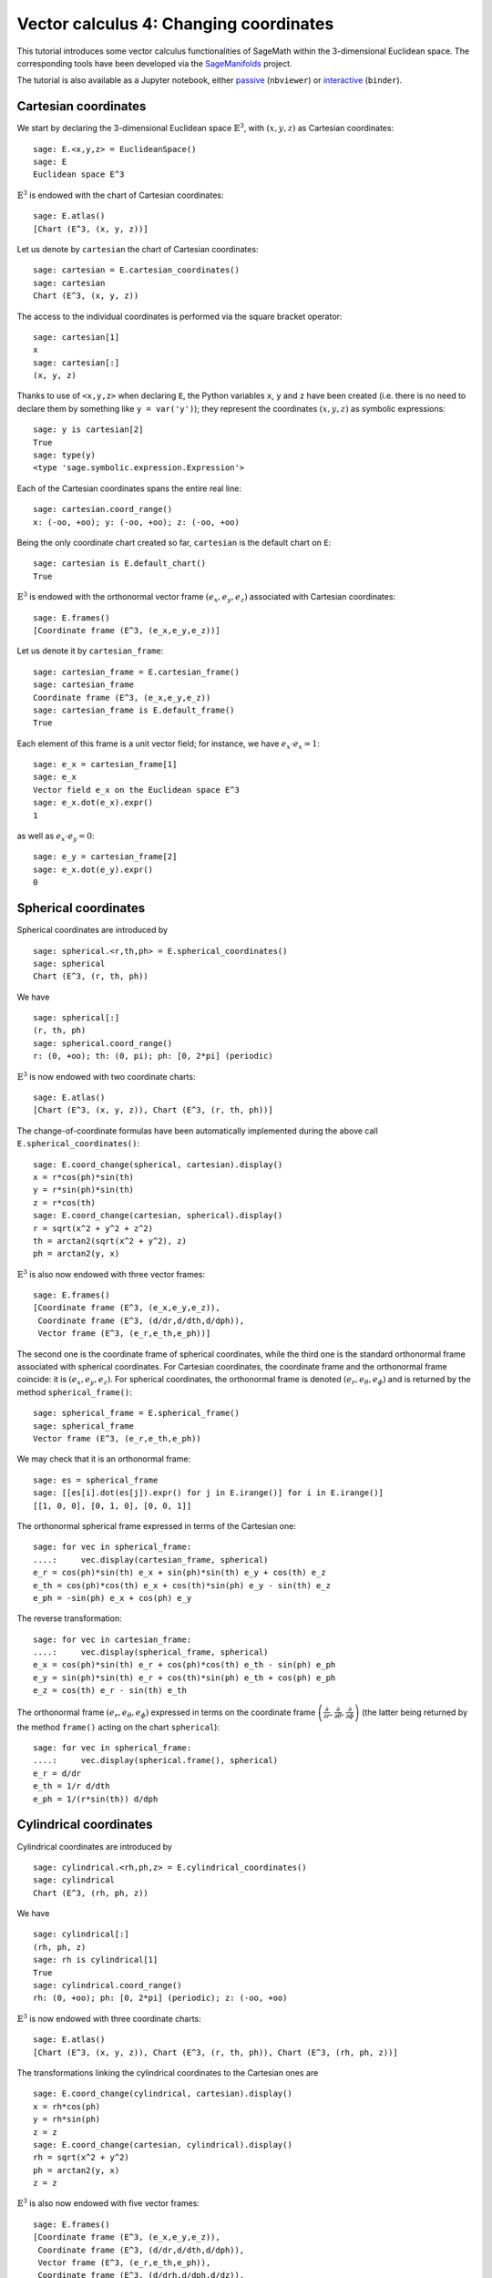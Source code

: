 .. -*- coding: utf-8 -*-

.. linkall

.. _vector_calc_change:


Vector calculus 4: Changing coordinates
=======================================

This tutorial introduces some vector calculus functionalities of SageMath
within the 3-dimensional Euclidean space.
The corresponding tools have been developed via the
`SageManifolds <https://sagemanifolds.obspm.fr>`__ project.

The tutorial is also available as a Jupyter notebook, either
`passive <https://nbviewer.jupyter.org/github/sagemanifolds/SageManifolds/blob/master/Notebooks/SM_vector_calc_change.ipynb>`__ (``nbviewer``)
or `interactive <https://mybinder.org/v2/gh/sagemanifolds/SageManifolds/master?filepath=Notebooks/SM_vector_calc_change.ipynb>`__ (``binder``).


Cartesian coordinates
---------------------

We start by declaring the 3-dimensional Euclidean space
:math:`\mathbb{E}^3`, with :math:`(x,y,z)` as Cartesian coordinates:

::

    sage: E.<x,y,z> = EuclideanSpace()
    sage: E
    Euclidean space E^3

:math:`\mathbb{E}^3` is endowed with the chart of Cartesian coordinates:

::

    sage: E.atlas()
    [Chart (E^3, (x, y, z))]

Let us denote by ``cartesian`` the chart of Cartesian coordinates:

::

    sage: cartesian = E.cartesian_coordinates()
    sage: cartesian
    Chart (E^3, (x, y, z))

The access to the individual coordinates is performed via the square
bracket operator:

::

    sage: cartesian[1]
    x
    sage: cartesian[:]
    (x, y, z)

Thanks to use of ``<x,y,z>`` when declaring ``E``, the Python variables
``x``, ``y`` and ``z`` have been created (i.e. there is no need to
declare them by something like ``y = var('y')``); they represent the
coordinates :math:`(x,y,z)` as symbolic expressions:

::

    sage: y is cartesian[2]
    True
    sage: type(y)
    <type 'sage.symbolic.expression.Expression'>

Each of the Cartesian coordinates spans the entire real line:

::

    sage: cartesian.coord_range()
    x: (-oo, +oo); y: (-oo, +oo); z: (-oo, +oo)

Being the only coordinate chart created so far, ``cartesian`` is the
default chart on ``E``:

::

    sage: cartesian is E.default_chart()
    True

:math:`\mathbb{E}^3` is endowed with the orthonormal vector frame
:math:`(e_x, e_y, e_z)` associated with Cartesian coordinates:

::

    sage: E.frames()
    [Coordinate frame (E^3, (e_x,e_y,e_z))]

Let us denote it by ``cartesian_frame``:

::

    sage: cartesian_frame = E.cartesian_frame()
    sage: cartesian_frame
    Coordinate frame (E^3, (e_x,e_y,e_z))
    sage: cartesian_frame is E.default_frame()
    True

Each element of this frame is a unit vector field; for instance, we have
:math:`e_x\cdot e_x = 1`:

::

    sage: e_x = cartesian_frame[1]
    sage: e_x
    Vector field e_x on the Euclidean space E^3
    sage: e_x.dot(e_x).expr()
    1

as well as :math:`e_x\cdot e_y = 0`:

::

    sage: e_y = cartesian_frame[2]
    sage: e_x.dot(e_y).expr()
    0


Spherical coordinates
---------------------

Spherical coordinates are introduced by

::

    sage: spherical.<r,th,ph> = E.spherical_coordinates()
    sage: spherical
    Chart (E^3, (r, th, ph))

We have

::

    sage: spherical[:]
    (r, th, ph)
    sage: spherical.coord_range()
    r: (0, +oo); th: (0, pi); ph: [0, 2*pi] (periodic)

:math:`\mathbb{E}^3` is now endowed with two coordinate charts:

::

    sage: E.atlas()
    [Chart (E^3, (x, y, z)), Chart (E^3, (r, th, ph))]

The change-of-coordinate formulas have been automatically implemented
during the above call ``E.spherical_coordinates()``:

::

    sage: E.coord_change(spherical, cartesian).display()
    x = r*cos(ph)*sin(th)
    y = r*sin(ph)*sin(th)
    z = r*cos(th)
    sage: E.coord_change(cartesian, spherical).display()
    r = sqrt(x^2 + y^2 + z^2)
    th = arctan2(sqrt(x^2 + y^2), z)
    ph = arctan2(y, x)

:math:`\mathbb{E}^3` is also now endowed with three vector frames:

::

    sage: E.frames()
    [Coordinate frame (E^3, (e_x,e_y,e_z)),
     Coordinate frame (E^3, (d/dr,d/dth,d/dph)),
     Vector frame (E^3, (e_r,e_th,e_ph))]

The second one is the coordinate frame of spherical coordinates, while
the third one is the standard orthonormal frame associated with
spherical coordinates. For Cartesian coordinates, the coordinate frame
and the orthonormal frame coincide: it is :math:`(e_x,e_y,e_z)`. For
spherical coordinates, the orthonormal frame is denoted
:math:`(e_r,e_\theta,e_\phi)` and is returned by the method
``spherical_frame()``:

::

    sage: spherical_frame = E.spherical_frame()
    sage: spherical_frame
    Vector frame (E^3, (e_r,e_th,e_ph))

We may check that it is an orthonormal frame:

::

    sage: es = spherical_frame
    sage: [[es[i].dot(es[j]).expr() for j in E.irange()] for i in E.irange()]
    [[1, 0, 0], [0, 1, 0], [0, 0, 1]]

The orthonormal spherical frame expressed in terms of the Cartesian one:

::

    sage: for vec in spherical_frame:
    ....:     vec.display(cartesian_frame, spherical)
    e_r = cos(ph)*sin(th) e_x + sin(ph)*sin(th) e_y + cos(th) e_z
    e_th = cos(ph)*cos(th) e_x + cos(th)*sin(ph) e_y - sin(th) e_z
    e_ph = -sin(ph) e_x + cos(ph) e_y


The reverse transformation:

::

    sage: for vec in cartesian_frame:
    ....:     vec.display(spherical_frame, spherical)
    e_x = cos(ph)*sin(th) e_r + cos(ph)*cos(th) e_th - sin(ph) e_ph
    e_y = sin(ph)*sin(th) e_r + cos(th)*sin(ph) e_th + cos(ph) e_ph
    e_z = cos(th) e_r - sin(th) e_th


The orthonormal frame :math:`(e_r,e_\theta,e_\phi)` expressed in terms
on the coordinate frame
:math:`\left(\frac{\partial}{\partial r}, \frac{\partial}{\partial\theta}, \frac{\partial}{\partial \phi}\right)`
(the latter being returned by the method ``frame()`` acting on the chart
``spherical``):

::

    sage: for vec in spherical_frame:
    ....:     vec.display(spherical.frame(), spherical)
    e_r = d/dr
    e_th = 1/r d/dth
    e_ph = 1/(r*sin(th)) d/dph


Cylindrical coordinates
-----------------------

Cylindrical coordinates are introduced by

::

    sage: cylindrical.<rh,ph,z> = E.cylindrical_coordinates()
    sage: cylindrical
    Chart (E^3, (rh, ph, z))

We have

::

    sage: cylindrical[:]
    (rh, ph, z)
    sage: rh is cylindrical[1]
    True
    sage: cylindrical.coord_range()
    rh: (0, +oo); ph: [0, 2*pi] (periodic); z: (-oo, +oo)

:math:`\mathbb{E}^3` is now endowed with three coordinate charts:

::

    sage: E.atlas()
    [Chart (E^3, (x, y, z)), Chart (E^3, (r, th, ph)), Chart (E^3, (rh, ph, z))]

The transformations linking the cylindrical coordinates to the Cartesian
ones are

::

    sage: E.coord_change(cylindrical, cartesian).display()
    x = rh*cos(ph)
    y = rh*sin(ph)
    z = z
    sage: E.coord_change(cartesian, cylindrical).display()
    rh = sqrt(x^2 + y^2)
    ph = arctan2(y, x)
    z = z

:math:`\mathbb{E}^3` is also now endowed with five vector frames:

::

    sage: E.frames()
    [Coordinate frame (E^3, (e_x,e_y,e_z)),
     Coordinate frame (E^3, (d/dr,d/dth,d/dph)),
     Vector frame (E^3, (e_r,e_th,e_ph)),
     Coordinate frame (E^3, (d/drh,d/dph,d/dz)),
     Vector frame (E^3, (e_rh,e_ph,e_z))]

The orthonormal frame associated with cylindrical coordinates is
:math:`(e_\rho, e_\phi, e_z)`:

::

    sage: cylindrical_frame = E.cylindrical_frame()
    sage: cylindrical_frame
    Vector frame (E^3, (e_rh,e_ph,e_z))

We may check that it is an orthonormal frame:

::

    sage: ec = cylindrical_frame
    sage: [[ec[i].dot(ec[j]).expr() for j in E.irange()] for i in E.irange()]
    [[1, 0, 0], [0, 1, 0], [0, 0, 1]]

The orthonormal cylindrical frame expressed in terms of the Cartesian
one:

::

    sage: for vec in cylindrical_frame:
    ....:     vec.display(cartesian_frame, cylindrical)
    e_rh = cos(ph) e_x + sin(ph) e_y
    e_ph = -sin(ph) e_x + cos(ph) e_y
    e_z = e_z

The reverse transformation:

::

    sage: for vec in cartesian_frame:
    ....:     vec.display(cylindrical_frame, cylindrical)
    e_x = cos(ph) e_rh - sin(ph) e_ph
    e_y = sin(ph) e_rh + cos(ph) e_ph
    e_z = e_z

The orthonormal cylindrical frame expressed in terms of the spherical
one:

::

    sage: for vec in cylindrical_frame:
    ....:     vec.display(spherical_frame, spherical)
    e_rh = sin(th) e_r + cos(th) e_th
    e_ph = e_ph
    e_z = cos(th) e_r - sin(th) e_th

The reverse transformation:

::

    sage: for vec in spherical_frame:
    ....:     vec.display(cylindrical_frame, spherical)
    e_r = sin(th) e_rh + cos(th) e_z
    e_th = cos(th) e_rh - sin(th) e_z
    e_ph = e_ph

The orthonormal frame :math:`(e_\rho,e_\phi,e_z)` expressed in terms on
the coordinate frame
:math:`\left(\frac{\partial}{\partial\rho}, \frac{\partial}{\partial\phi}, \frac{\partial}{\partial z}\right)`
(the latter being returned by the method ``frame()`` acting on the chart
``cylindrical``):

::

    sage: for vec in cylindrical_frame:
    ....:     vec.display(cylindrical.frame(), cylindrical)
    e_rh = d/drh
    e_ph = 1/rh d/dph
    e_z = d/dz


Coordinates of a point
----------------------

We introduce a point :math:`p\in \mathbb{E}^3` via the generic SageMath
syntax for creating an element from its parent (here
:math:`\mathbb{E}^3`), i.e. the call operator ``()``, with the
coordinates of the point as the first argument:

::

    sage: p = E((-1, 1,0), chart=cartesian, name='p')
    sage: p
    Point p on the Euclidean space E^3

Actually, since the Cartesian coordinates are the default ones, the
above writting is equivalent to

::

    sage: p = E((-1, 1,0), name='p')
    sage: p
    Point p on the Euclidean space E^3

The coordinates of :math:`p` in a given coordinate chart are obtained by
letting the corresponding chart act on :math:`p`:

::

    sage: cartesian(p)
    (-1, 1, 0)
    sage: spherical(p)
    (sqrt(2), 1/2*pi, 3/4*pi)
    sage: cylindrical(p)
    (sqrt(2), 3/4*pi, 0)

A point defined from its spherical coordinates:

::

    sage: q = E((4,pi/3,pi), chart=spherical, name='q')
    sage: q
    Point q on the Euclidean space E^3
    sage: spherical(q)
    (4, 1/3*pi, pi)
    sage: cartesian(q)
    (-2*sqrt(3), 0, 2)
    sage: cylindrical(q)
    (2*sqrt(3), pi, 2)


Expressions of a scalar field in various coordinate systems
-----------------------------------------------------------

Let us define a scalar field on :math:`\mathbb{E}^3` from its expression
in Cartesian coordinates:

::

    sage: f = E.scalar_field(x^2+y^2 - z^2, name='f')

Note that since the Cartesian coordinates are the default ones, we did
not specify them in the above definition. Thanks to the known coordinate
transformations, the expression of :math:`f` in terms of other
coordinates is automatically computed:

::

    sage: f.display()
    f: E^3 --> R
       (x, y, z) |--> x^2 + y^2 - z^2
       (r, th, ph) |--> -2*r^2*cos(th)^2 + r^2
       (rh, ph, z) |--> rh^2 - z^2

We can limit the output to a single coordinate system:

::

    sage: f.display(cartesian)
    f: E^3 --> R
       (x, y, z) |--> x^2 + y^2 - z^2
    sage: f.display(cylindrical)
    f: E^3 --> R
       (rh, ph, z) |--> rh^2 - z^2

The coordinate expression in a given coordinate system is obtained via
the method ``expr()``

::

    sage: f.expr()  # expression in the default chart (Cartesian coordinates)
    x^2 + y^2 - z^2
    sage: f.expr(spherical)
    -2*r^2*cos(th)^2 + r^2
    sage: f.expr(cylindrical)
    rh^2 - z^2

The value of :math:`f` at points :math:`p` and :math:`q`:

::

    sage: f(p)
    2
    sage: f(q)
    8

Of course, we may define a scalar field from its coordinate expression
in a chart that is not the default one:

::

    sage: g = E.scalar_field(r^2, chart=spherical, name='g')

Instead of using the keyword argument ``chart``, one can pass a
dictionary as the first argument, with the chart as key:

::

    sage: g = E.scalar_field({spherical: r^2}, name='g')
    sage: g.display()
    g: E^3 --> R
       (x, y, z) |--> x^2 + y^2 + z^2
       (r, th, ph) |--> r^2
       (rh, ph, z) |--> rh^2 + z^2


Expression of a vector field in various frames
----------------------------------------------

Let us introduce a vector field on :math:`\mathbb{E}^3` by its
components in the Cartesian frame. Since the latter is the default
vector frame on :math:`\mathbb{E}^3`, it suffices to write:

::

    sage: v = E.vector_field(-y, x, z^2, name='v')
    sage: v.display()
    v = -y e_x + x e_y + z^2 e_z

Equivalently, a vector field can be defined directly from its expansion
on the Cartesian frame:

::

    sage: ex, ey, ez = cartesian_frame[:]
    sage: v = -y*ex + x*ey + z^2*ez
    sage: v.display()
    -y e_x + x e_y + z^2 e_z

Let us provide ``v`` with some name, as above:

::

    sage: v.set_name('v')
    sage: v.display()
    v = -y e_x + x e_y + z^2 e_z

The components of :math:`v` are returned by the square bracket operator:

::

    sage: v[1]
    -y
    sage: v[:]
    [-y, x, z^2]

The expression of :math:`v` in terms of the orthonormal spherical frame
is obtained by

::

    sage: v.display(spherical_frame)
    v = z^3/sqrt(x^2 + y^2 + z^2) e_r
     - sqrt(x^2 + y^2)*z^2/sqrt(x^2 + y^2 + z^2) e_th + sqrt(x^2 + y^2) e_ph

We note that the components are still expressed in the default chart
(Cartesian coordinates). To have them expressed in the spherical chart,
it suffices to pass the latter as a second argument to ``display()``:

::

    sage: v.display(spherical_frame, spherical)
    v = r^2*cos(th)^3 e_r - r^2*cos(th)^2*sin(th) e_th + r*sin(th) e_ph

Again, the components of :math:`v` are obtained by means of the square
bracket operator, by specify the vector frame as first argument, and the
coordinate chart as the last one:

::

    sage: v[spherical_frame, 1]
    z^3/sqrt(x^2 + y^2 + z^2)
    sage: v[spherical_frame, 1, spherical]
    r^2*cos(th)^3
    sage: v[spherical_frame, :, spherical]
    [r^2*cos(th)^3, -r^2*cos(th)^2*sin(th), r*sin(th)]

Similarly, the expression of :math:`v` in terms of the cylindrical frame
is

::

    sage: v.display(cylindrical_frame, cylindrical)
    v = rh e_ph + z^2 e_z
    sage: v[cylindrical_frame, :, cylindrical]
    [0, rh, z^2]

The value of the vector field :math:`v` at point :math:`p`:

::

    sage: vp = v.at(p)
    sage: vp
    Vector v at Point p on the Euclidean space E^3
    sage: vp.display()
    v = -e_x - e_y
    sage: vp.display(spherical_frame.at(p))
    v = sqrt(2) e_ph
    sage: vp.display(cylindrical_frame.at(p))
    v = sqrt(2) e_ph

The value of the vector field :math:`v` at point :math:`q`:

::

    sage: vq = v.at(q)
    sage: vq
    Vector v at Point q on the Euclidean space E^3
    sage: vq.display()
    v = -2*sqrt(3) e_y + 4 e_z
    sage: vq.display(spherical_frame.at(q))
    v = 2 e_r - 2*sqrt(3) e_th + 2*sqrt(3) e_ph
    sage: vq.display(cylindrical_frame.at(q))
    v = 2*sqrt(3) e_ph + 4 e_z


Changing the default coordinates and default vector frame
---------------------------------------------------------

At any time, one may change the default coordinates by the method
``set_default_chart``:

::

    sage: E.set_default_chart(spherical)

Then

::

    sage: f.expr()
    -2*r^2*cos(th)^2 + r^2
    sage: v.display()
    v = -r*sin(ph)*sin(th) e_x + r*cos(ph)*sin(th) e_y + r^2*cos(th)^2 e_z

Note that the default vector frame is still the Cartesian one; to change
to the orthonormal spherical frame, we use

::

    sage: E.set_default_frame(spherical_frame)

Then

::

    sage: v.display()
    v = r^2*cos(th)^3 e_r - r^2*cos(th)^2*sin(th) e_th + r*sin(th) e_ph
    sage: v.display(cartesian_frame, cartesian)
    v = -y e_x + x e_y + z^2 e_z
